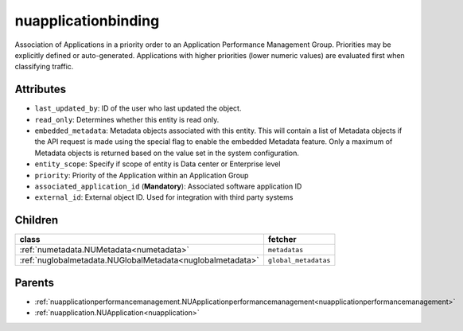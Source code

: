 .. _nuapplicationbinding:

nuapplicationbinding
===========================================

.. class:: nuapplicationbinding.NUApplicationBinding(bambou.nurest_object.NUMetaRESTObject,):

Association of Applications in a priority order to an Application Performance Management Group. Priorities may be explicitly defined or auto-generated. Applications with higher priorities (lower numeric values) are evaluated first when classifying traffic.


Attributes
----------


- ``last_updated_by``: ID of the user who last updated the object.

- ``read_only``: Determines whether this entity is read only.

- ``embedded_metadata``: Metadata objects associated with this entity. This will contain a list of Metadata objects if the API request is made using the special flag to enable the embedded Metadata feature. Only a maximum of Metadata objects is returned based on the value set in the system configuration.

- ``entity_scope``: Specify if scope of entity is Data center or Enterprise level

- ``priority``: Priority of the Application within an Application Group

- ``associated_application_id`` (**Mandatory**): Associated software application ID

- ``external_id``: External object ID. Used for integration with third party systems




Children
--------

================================================================================================================================================               ==========================================================================================
**class**                                                                                                                                                      **fetcher**

:ref:`numetadata.NUMetadata<numetadata>`                                                                                                                         ``metadatas`` 
:ref:`nuglobalmetadata.NUGlobalMetadata<nuglobalmetadata>`                                                                                                       ``global_metadatas`` 
================================================================================================================================================               ==========================================================================================



Parents
--------


- :ref:`nuapplicationperformancemanagement.NUApplicationperformancemanagement<nuapplicationperformancemanagement>`

- :ref:`nuapplication.NUApplication<nuapplication>`


